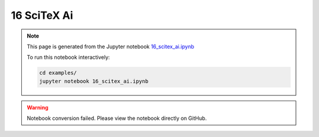 16 SciTeX Ai
============

.. note::
   This page is generated from the Jupyter notebook `16_scitex_ai.ipynb <https://github.com/scitex/scitex/blob/main/examples/16_scitex_ai.ipynb>`_
   
   To run this notebook interactively:
   
   .. code-block:: bash
   
      cd examples/
      jupyter notebook 16_scitex_ai.ipynb


.. warning::
   Notebook conversion failed. Please view the notebook directly on GitHub.
